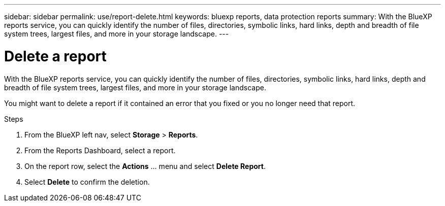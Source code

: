 ---
sidebar: sidebar
permalink: use/report-delete.html
keywords: bluexp reports, data protection reports
summary: With the BlueXP reports service, you can quickly identify the number of files, directories, symbolic links, hard links, depth and breadth of file system trees, largest files, and more in your storage landscape.
---

= Delete a report
:hardbreaks:
:icons: font
:imagesdir: ../media/use/

[.lead]
With the BlueXP reports service, you can quickly identify the number of files, directories, symbolic links, hard links, depth and breadth of file system trees, largest files, and more in your storage landscape.  


You might want to delete a report if it contained an error that you fixed or you no longer need that report. 

.Steps 

. From the BlueXP left nav, select *Storage* > *Reports*.

. From the Reports Dashboard, select a report.
. On the report row, select the *Actions* … menu and select *Delete Report*.  

. Select *Delete* to confirm the deletion. 
